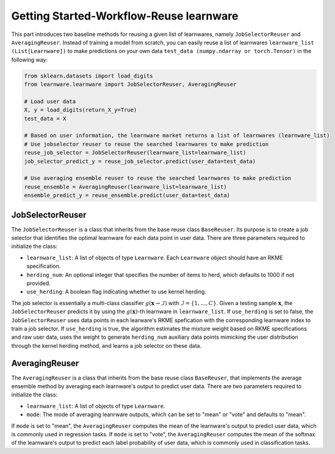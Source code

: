 ==========================================
Getting Started-Workflow-Reuse learnware
==========================================

This part introduces two baseline methods for reusing a given list of learnwares, namely ``JobSelectorReuser`` and ``AveragingReuser``.
Instead of training a model from scratch, you can easily reuse a list of learnwares ``learnware_list (List[Learnware])`` to make predictions on your own data ``test_data (numpy.ndarray or torch.Tensor)`` in the following way:

.. code-block:: python
    
    from sklearn.datasets import load_digits
    from learnware.learnware import JobSelectorReuser, AveragingReuser

    # Load user data
    X, y = load_digits(return_X_y=True)
    test_data = X

    # Based on user information, the learnware market returns a list of learnwares (learnware_list)
    # Use jobselector reuser to reuse the searched learnwares to make prediction
    reuse_job_selector = JobSelectorReuser(learnware_list=learnware_list)
    job_selector_predict_y = reuse_job_selector.predict(user_data=test_data)

    # Use averaging ensemble reuser to reuse the searched learnwares to make prediction
    reuse_ensemble = AveragingReuser(learnware_list=learnware_list)
    ensemble_predict_y = reuse_ensemble.predict(user_data=test_data)


JobSelectorReuser
====================

The ``JobSelectorReuser`` is a class that inherits from the base reuse class ``BaseReuser``.
Its purpose is to create a job selector that identifies the optimal learnware for each data point in user data.
There are three parameters required to initialize the class:

- ``learnware_list``: A list of objects of type ``Learnware``. Each ``Learnware`` object should have an RKME specification.
- ``herding_num``: An optional integer that specifies the number of items to herd, which defaults to 1000 if not provided.
- ``use_herding``: A boolean flag indicating whether to use kernel herding.

The job selector is essentially a multi-class classifier :math:`g(\boldsymbol{x}\rightarrow \mathcal{I})` with :math:`\mathcal{I}=\{1,\ldots, C\}`.
Given a testing sample :math:`\boldsymbol{x}`, the ``JobSelectorReuser`` predicts it by using the :math:`g(\boldsymbol{x})`-th learnware in ``learnware_list``.
If ``use_herding`` is set to false, the ``JobSelectorReuser`` uses data points in each learware's RKME spefication with the corresponding learnware index to train a job selector.
If ``use_herding`` is true, the algorithm estimates the mixture weight based on RKME specifications and raw user data, uses the weight to generate ``herding_num`` auxiliary data points mimicking the user distribution through the kernel herding method, and learns a job selector on these data.


AveragingReuser
====================

The ``AveragingReuser`` is a class that inherits from the base reuse class ``BaseReuser``, that implements the average ensemble method by averaging each learnware's output to predict user data.
There are two parameters required to initialize the class:

- ``learnware_list``: A list of objects of type ``Learnware``.
- ``mode``: The mode of averaging leanrware outputs, which can be set to "mean" or "vote" and defaults to "mean".

If ``mode`` is set to "mean", the ``AveragingReuser`` computes the mean of the learnware's output to predict user data, which is commonly used in regression tasks.
If ``mode`` is set to "vote", the ``AveragingReuser`` computes the mean of the softmax of the learnware's output to predict each label probability of user data, which is commonly used in classification tasks.
